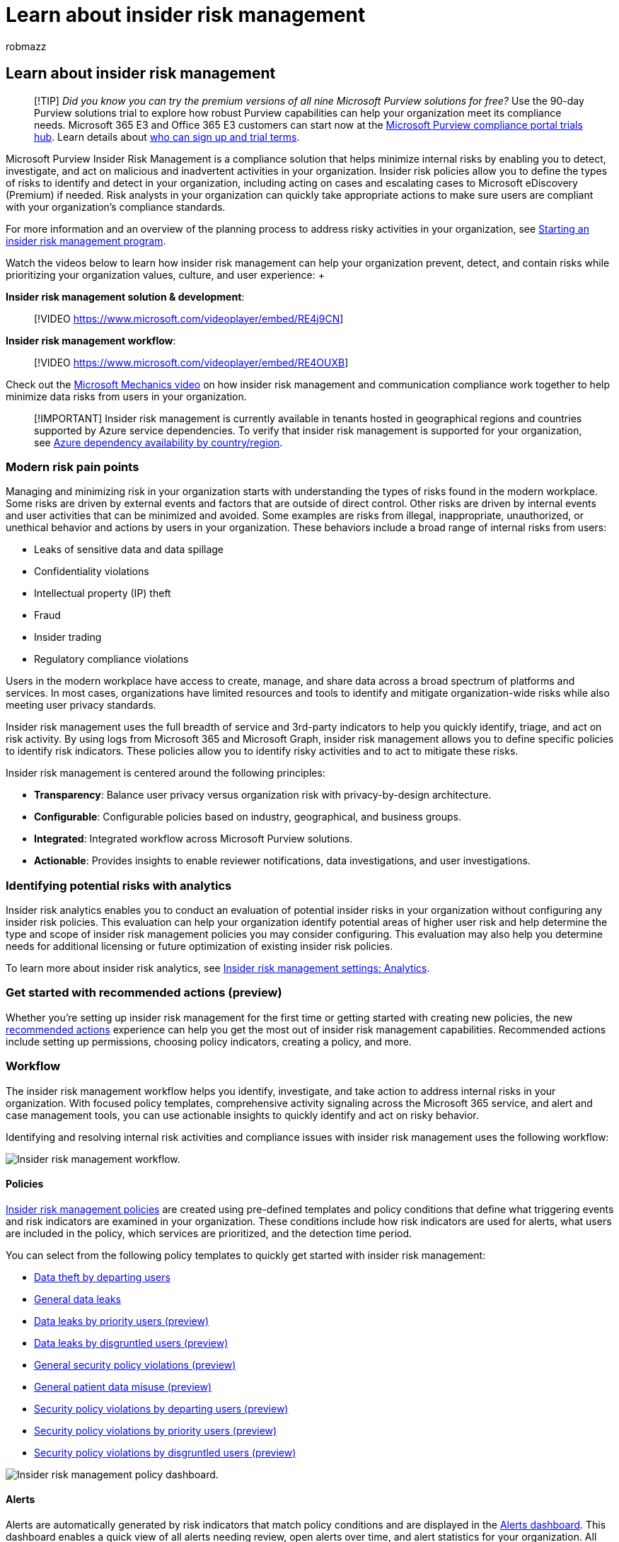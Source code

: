 = Learn about insider risk management
:audience: itpro
:author: robmazz
:description: Learn how to help minimize risk in your organization with insider risk management in Microsoft Purview.
:f1.keywords: ["NOCSH"]
:keywords: Microsoft 365, Microsoft Purview, insider risk, risk management, compliance
:manager: laurawi
:ms.author: robmazz
:ms.collection: ["highpri", "tier1", "M365-security-compliance", "m365solution-insiderrisk"]
:ms.localizationpriority: medium
:ms.service: O365-seccomp
:ms.topic: article

== Learn about insider risk management

____
[!TIP] _Did you know you can try the premium versions of all nine Microsoft Purview solutions for free?_ Use the 90-day Purview solutions trial to explore how robust Purview capabilities can help your organization meet its compliance needs.
Microsoft 365 E3 and Office 365 E3 customers can start now at the https://compliance.microsoft.com/trialHorizontalHub?sku=ComplianceE5&ref=DocsRef[Microsoft Purview compliance portal trials hub].
Learn details about xref:compliance-easy-trials.adoc[who can sign up and trial terms].
____

Microsoft Purview Insider Risk Management is a compliance solution that helps minimize internal risks by enabling you to detect, investigate, and act on malicious and inadvertent activities in your organization.
Insider risk policies allow you to define the types of risks to identify and detect in your organization, including acting on cases and escalating cases to Microsoft eDiscovery (Premium) if needed.
Risk analysts in your organization can quickly take appropriate actions to make sure users are compliant with your organization's compliance standards.

For more information and an overview of the planning process to address risky activities in your organization, see https://download.microsoft.com/download/b/2/0/b208282a-2482-4986-ba07-15a9b9286df0/pwc-starting-an-insider-risk-management-program-with-pwc-and-microsoft.pdf[Starting an insider risk management program].

Watch the videos below to learn how insider risk management can help your organization prevent, detect, and contain risks while prioritizing your organization values, culture, and user experience:  +  +

*Insider risk management solution & development*:

____
[!VIDEO https://www.microsoft.com/videoplayer/embed/RE4j9CN]  +
____

*Insider risk management workflow*:

____
[!VIDEO https://www.microsoft.com/videoplayer/embed/RE4OUXB]
____

Check out the https://www.youtube.com/watch?v=Ynkfu8OF0wQ[Microsoft Mechanics video] on how insider risk management and communication compliance work together to help minimize data risks from users in your organization.

____
[!IMPORTANT] Insider risk management is currently available in tenants hosted in geographical regions and countries supported by Azure service dependencies.
To verify that insider risk management is supported for your organization, see link:/troubleshoot/azure/general/dependency-availability-by-country[Azure dependency availability by country/region].
____

=== Modern risk pain points

Managing and minimizing risk in your organization starts with understanding the types of risks found in the modern workplace.
Some risks are driven by external events and factors that are outside of direct control.
Other risks are driven by internal events and user activities that can be minimized and avoided.
Some examples are risks from illegal, inappropriate, unauthorized, or unethical behavior and actions by users in your organization.
These behaviors include a broad range of internal risks from users:

* Leaks of sensitive data and data spillage
* Confidentiality violations
* Intellectual property (IP) theft
* Fraud
* Insider trading
* Regulatory compliance violations

Users in the modern workplace have access to create, manage, and share data across a broad spectrum of platforms and services.
In most cases, organizations have limited resources and tools to identify and mitigate organization-wide risks while also meeting user privacy standards.

Insider risk management uses the full breadth of service and 3rd-party indicators to help you quickly identify, triage, and act on risk activity.
By using logs from Microsoft 365 and Microsoft Graph, insider risk management allows you to define specific policies to identify risk indicators.
These policies allow you to identify risky activities and to act to mitigate these risks.

Insider risk management is centered around the following principles:

* *Transparency*: Balance user privacy versus organization risk with privacy-by-design architecture.
* *Configurable*: Configurable policies based on industry, geographical, and business groups.
* *Integrated*: Integrated workflow across Microsoft Purview solutions.
* *Actionable*: Provides insights to enable reviewer notifications, data investigations, and user investigations.

=== Identifying potential risks with analytics

Insider risk analytics enables you to conduct an evaluation of potential insider risks in your organization without configuring any insider risk policies.
This evaluation can help your organization identify potential areas of higher user risk and help determine the type and scope of insider risk management policies you may consider configuring.
This evaluation may also help you determine needs for additional licensing or future optimization of existing insider risk policies.

To learn more about insider risk analytics, see link:insider-risk-management-settings.md#analytics[Insider risk management settings: Analytics].

=== Get started with recommended actions (preview)

Whether you're setting up insider risk management for the first time or getting started with creating new policies, the new link:insider-risk-management-configure.md#recommended-actions-preview[recommended actions] experience can help you get the most out of insider risk management capabilities.
Recommended actions include setting up permissions, choosing policy indicators, creating a policy, and more.

=== Workflow

The insider risk management workflow helps you identify, investigate, and take action to address internal risks in your organization.
With focused policy templates, comprehensive activity signaling across the Microsoft 365 service, and alert and case management tools, you can use actionable insights to quickly identify and act on risky behavior.

Identifying and resolving internal risk activities and compliance issues with insider risk management uses the following workflow:

image::../media/insider-risk-workflow.png[Insider risk management workflow.]

==== Policies

xref:insider-risk-management-policies.adoc[Insider risk management policies] are created using pre-defined templates and policy conditions that define what triggering events and risk indicators are examined in your organization.
These conditions include how risk indicators are used for alerts, what users are included in the policy, which services are prioritized, and the detection time period.

You can select from the following policy templates to quickly get started with insider risk management:

* link:insider-risk-management-policies.md#data-theft-by-departing-users[Data theft by departing users]
* link:insider-risk-management-policies.md#general-data-leaks[General data leaks]
* link:insider-risk-management-policies.md#data-leaks-by-priority-users-preview[Data leaks by priority users (preview)]
* link:insider-risk-management-policies.md#data-leaks-by-disgruntled-users-preview[Data leaks by disgruntled users (preview)]
* link:insider-risk-management-policies.md#general-security-policy-violations-preview[General security policy violations (preview)]
* link:insider-risk-management-policies.md#general-patient-data-misuse-preview[General patient data misuse (preview)]
* link:insider-risk-management-policies.md#security-policy-violations-by-departing-users-preview[Security policy violations by departing users (preview)]
* link:insider-risk-management-policies.md#security-policy-violations-by-priority-users-preview[Security policy violations by priority users (preview)]
* link:insider-risk-management-policies.md#security-policy-violations-by-disgruntled-users-preview[Security policy violations by disgruntled users (preview)]

image::../media/insider-risk-policy-dashboard.png[Insider risk management policy dashboard.]

==== Alerts

Alerts are automatically generated by risk indicators that match policy conditions and are displayed in the link:insider-risk-management-activities.md#alert-dashboard[Alerts dashboard].
This dashboard enables a quick view of all alerts needing review, open alerts over time, and alert statistics for your organization.
All policy alerts are displayed with the following information to help you quickly identify the status of existing alerts and new alerts that need action:

* Status
* Severity
* Time detected
* Case
* Case status

image::../media/insider-risk-alerts-dashboard.png[Insider risk management alert dashboard.]

==== Triage

New user activities that need investigation automatically generate alerts that are assigned a _Needs review_ status.
Reviewers can quickly identify and review, evaluate, and triage these alerts.

Alerts are resolved by opening a new case, assigning the alert to an existing case, or dismissing the alert.
Using alert filters, it's easy to quickly identify alerts by status, severity, or time detected.
As part of the triage process, reviewers can view alert details for the activities identified by the policy, view user activity associated with the policy match, see the severity of the alert, and review user profile information.

image::../media/insider-risk-triage.png[Insider risk management triage.]

==== Investigate

Quickly investigate all activities for a selected user with link:insider-risk-management-activities.md#user-activity-reports-preview[User activity reports (preview)].
These reports allow investigators in your organization to examine activities for specific users for a defined time period without having to assign them temporarily or explicitly to an insider risk management policy.
After examining activities for a user, investigators can dismiss individual activities as benign, share or email a link to the report with other investigators, or choose to assign the user temporarily or explicitly to an insider risk management policy.

xref:insider-risk-management-cases.adoc[Cases] are created for alerts that require deeper review and investigation of the activity details and circumstances around the policy match.
The *Case dashboard* provides an all-up view of all active cases, open cases over time, and case statistics for your organization.
Reviewers can quickly filter cases by status, the date the case was opened, and the date the case was last updated.

Selecting a case on the case dashboard opens the case for investigation and review.
This step is the heart of the insider risk management workflow.
This area is where risk activities, policy conditions, alerts details, and user details are synthesized into an integrated view for reviewers.
The primary investigation tools in this area are:

* *User activity*: User activity is automatically displayed in an interactive chart that plots activities over time and by risk level for current or past risk activities.
Reviewers can quickly filter and view the entire risk history for the user and drill into specific activities for more details.
* *Content explorer*: All data files and email messages associated with alert activities are automatically captured and displayed in the Content explorer.
Reviewers can filter and view files and messages by data source, file type, tags, conversation, and many more attributes.
* *Case notes*: Reviewers can provide notes for a case in the Case Notes section.
This list consolidates all notes in a central view and includes reviewer and date submitted information.

image::../media/insider-risk-investigate.png[Insider risk management investigation.]

Additionally, the new xref:insider-risk-management-audit-log.adoc[Audit log (preview)] enables you to stay informed of the actions that were taken on insider risk management features.
This resource allows an independent review of the actions taken by users assigned to one or more insider risk management role groups.

==== Action

After cases are investigated, reviewers can quickly act to resolve the case or collaborate with other risk stakeholders in your organization.
If users accidentally or inadvertently violate policy conditions, a simple reminder notice can be sent to the user from notice templates you can customize for your organization.
These notices may serve as simple reminders or may direct the user to refresher training or guidance to help prevent future risky behavior.
For more information, see xref:insider-risk-management-notices.adoc[Insider risk management notice templates].

In more serious situations, you may need to share the insider risk management case information with other reviewers or services in your organization.
Insider risk management is tightly integrated with other Microsoft Purview solutions to help you with end-to-end risk resolution.

* *eDiscovery (Premium)*: Escalating a case for investigation allows you to transfer data and management of the case to Microsoft Purview eDiscovery (Premium).
eDiscovery (Premium) provides an end-to-end workflow to preserve, collect, review, analyze, and export content that's responsive to your organization's internal and external investigations.
It allows legal teams to manage the entire legal hold notification workflow.
To learn more about eDiscovery (Premium) cases, see xref:overview-ediscovery-20.adoc[Overview of Microsoft Purview eDiscovery (Premium)].
* *Office 365 Management APIs integration (preview)*: Insider risk management supports exporting alert information to security information and event management (SIEM) services via the Office 365 Management APIs.
Having access to alert information in the platform the best fits your organization's risk processes gives you more flexibility in how to act on risk activities.
To learn more about exporting alert information with Office 365 Management APIs, see link:insider-risk-management-settings.md#export-alerts[Export alerts].

____
[!NOTE] Thank you for your feedback and support during the preview of the ServiceNow connector.
We've decided to end the preview of ServiceNow connector and discontinue support in insider risk management on November 30, 2020.
We are actively evaluating alternative methods to provide customers with ServiceNow integration in insider risk management.
____

=== Scenarios

Insider risk management can help you detect, investigate, and take action to mitigate internal risks in your organization in several common scenarios:

==== Data theft by departing users

When users leave an organization, either voluntarily or as the result of termination, there are often legitimate concerns that company, customer, and user data are at risk.
Users may innocently assume that project data isn't proprietary, or they may be tempted to take company data for personal gain and in violation of company policy and legal standards.
Insider risk management policies that use the link:insider-risk-management-policies.md#policy-templates[Data theft by departing users] policy template automatically detect activities typically associated with this type of theft.
With this policy, you'll automatically receive alerts for suspicious activities associated with data theft by departing users so you can take appropriate investigative actions.
Configuring a xref:import-hr-data.adoc[Microsoft 365 HR connector] for your organization is required for this policy template.

==== Intentional or unintentional leak of sensitive or confidential information

In most cases, users try their best to properly handle sensitive or confidential information.
But occasionally users may make mistakes and information is accidentally shared outside your organization or in violation of your information protection policies.
In other circumstances, users may intentionally leak or share sensitive and confidential information with malicious intent and for potential personal gain.
Insider risk management policies created using the following Data leaks policy templates automatically detect activities typically associated with sharing sensitive or confidential information:

* link:insider-risk-management-policies.md#general-data-leaks[General data leaks]
* link:insider-risk-management-policies.md#data-leaks-by-priority-users-preview[Data leaks by priority users (preview)]
* link:insider-risk-management-policies.md#data-leaks-by-disgruntled-users-preview[Data leaks by disgruntled users (preview)]

==== Intentional or unintentional security policy violations (preview)

Users typically have a large degree of control when managing their devices in the modern workplace.
This control may include permissions to install or uninstall applications needed in the performance of their duties or the ability to temporarily disable device security features.
Whether this activity is inadvertent, accidental, or malicious, this conduct can pose risk to your organization and is important to identify and act to minimize.
To help identify these risky security activities, the following insider risk management security policy violation templates scores security risk indicators and uses Microsoft Defender for Endpoint alerts to provide insights for security-related activities:

* link:insider-risk-management-policies.md#general-security-policy-violations-preview[General security policy violations (preview)]
* link:insider-risk-management-policies.md#security-policy-violations-by-departing-users-preview[Security policy violations by departing users (preview)]
* link:insider-risk-management-policies.md#security-policy-violations-by-priority-users-preview[Security policy violations by priority users (preview)]
* link:insider-risk-management-policies.md#security-policy-violations-by-disgruntled-users-preview[Security policy violations by disgruntled users (preview)]

==== Policies for users based on position, access level, or risk history (preview)

Users in your organization may have different levels of risk depending on their position, level of access to sensitive information, or risk history.
This structure may include members of your organization's executive leadership team, IT administrators that have extensive data and network access privileges, or users with a past history of risky activities.
In these circumstances, closer inspection and more aggressive risk scoring are important to help surface alerts for investigation and quick action.
To help identify risky activities for these types of users, you can create priority user groups and create policies from the following policy templates:

* link:insider-risk-management-policies.md#security-policy-violations-by-priority-users-preview[Security policy violations by priority users (preview)]
* link:insider-risk-management-policies.md#data-leaks-by-priority-users-preview[Data leaks by priority users (preview)]

==== Healthcare (preview)

For organizations in the healthcare industry, recent studies have found a very high rate of insider-related data breaches.
Detecting misuse of patient data and health record information is a critical component of safeguarding patient privacy and complying with compliance regulation such as the Health Insurance Portability and Accountability Act (HIPAA) and the Health Information Technology for Economic and Clinical Health (HITECH) Act.
Patient data misuse can range from accessing privileged patient records to accessing records of patients from family or neighbors with malicious intent.
To help identity these types of risky activities, the following insider risk management policy templates use the Microsoft 365 HR connector and a healthcare-specific data connector to start scoring risk indicators relating to behaviors that may occur within your electronic heath record (EHR) systems:

* link:insider-risk-management-policies.md#general-patient-data-misuse-preview[General patient data misuse (preview)]

==== Actions and behaviors by disgruntled users (preview)

Employment stresses events can impact user behavior in several ways that relate to insider risks.
These stressors may be a poor performance review, a position demotion, or the user being placement on a performance review plan.
Though most users don't respond maliciously to these events, the stress of these actions may result in some users to behave in ways they may not normally consider during normal circumstances.
To help identify these types of risky activities, the following insider risk management policy templates use the Microsoft 365 HR connector and starts scoring risk indicators relating to behaviors that may occur near employment stressor events:

* link:insider-risk-management-policies.md#data-leaks-by-disgruntled-users-preview[Data leaks by disgruntled users (preview)]
* link:insider-risk-management-policies.md#security-policy-violations-by-disgruntled-users-preview[Security policy violations by disgruntled users (preview)]

==== Risky browser usage that could result in a security incident (preview)

Most organizations provide users with rules and guidelines that clarify how an organization's devices and internet access should be used.
These policies help protect both the organization and users from security and regulatory risks.
To help identity these types of risky actions, the following insider risk management policy template can help detect and enable risk scoring for web browsing behaviors that might result in a data security incident, such as visiting sites that provide malware or hacking tools.

* link:insider-risk-management-policies.md#general-risky-browser-usage-preview[General risky browser usage (preview)]

=== Ready to get started?

* See xref:insider-risk-management-plan.adoc[Plan for insider risk management] for how to prepare to enable insider risk management policies in your organization.
* See xref:insider-risk-management-settings.adoc[Get started with insider risk management settings] to configure global settings for insider risk policies.
* See xref:insider-risk-management-configure.adoc[Get started with insider risk management] to configure prerequisites, create policies, and start receiving alerts.
